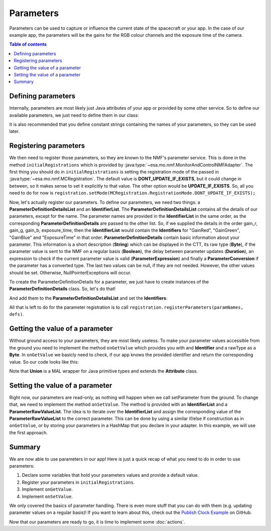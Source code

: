 ==========
Parameters
==========
Parameters can be used to capture or influence the current state of the spacecraft or your app.
In the case of our example app, the parameters will be the gains for the RGB colour channels and the exposure time of the camera.

.. contents:: Table of contents

Defining parameters
-------------------
Internally, parameters are most likely just Java attributes of your app or provided by some other service. So to define our available parameters, we just need to define them in our class:

.. code-block:: java
   :linenos:

   private float gainR = 4.0f;
   private float gainG = 4.0f;
   private float gainB = 4.0f;
   private float exposure_time = 0.2f;

It is also recommended that you define constant strings containing the names of your parameters, so they can be used later.

.. code-block:: java
   :linenos:

   private static final String GR = "GainRed";
   private static final String GG = "GainGreen";
   private static final String GB = "GainBlue";
   private static final String ET = "ExposureTime";

Registering parameters
----------------------
We then need to register those parameters, so they are known to the NMF's parameter service. This is done in the method ``initialRegistrations`` which is provided by :java:type:`~esa.mo.nmf.MonitorAndControlNMFAdapter`.
The first thing you should do in ``initialRegistrations`` is setting the registration mode of the passed in :java:type:`~esa.mo.nmf.MCRegistration`.
The default value is **DONT_UPDATE_IF_EXISTS**, but it could change in between, so it makes sense to set it explicitly to that value. The other option would be **UPDATE_IF_EXISTS**.
So, all you need to do for now is ``registration.setMode(MCRegistration.RegistrationMode.DONT_UPDATE_IF_EXISTS);``

Now, let's actually register our parameters. To define our parameters, we need two things: a **ParameterDefinitionDetailsList** and an **IdentifierList**.
The **ParameterDefinitionDetailsList** contains all the details of our parameters, except for the name. 
The parameter names are provided in the **IdentifierList** in the same order, as the corresponding **ParameterDefinitionDetails** are passed to the other list. 
So, if we supplied the details in the order gain_r, gain_g, gain_b, exposure_time, then the **IdentifierList** would contain the **Identifiers** for "GainRed", "GainGreen", "GainBlue" and "ExposureTime" in that order.
**ParameterDefinitionDetails** contain basic information about your parameter. This information is a short description (**String**) which can be displayed in the CTT, its raw type (**Byte**), if the parameter value is sent to the NMF on a regular basis (**Boolean**), the delay between parameter updates (**Duration**), an expression to check if the current parameter value is valid (**ParameterExpression**) and finally a **ParameterConversion** if the parameter has a converted type.
The last two values can be null, if they are not needed.
However, the other values should be set. Otherwise, NullPointerExceptions will occur.

To create the ParameterDefinitionDetails for a parameter, we just have to create instances of the **ParameterDefinitionDetails** class. So, let's do that!

.. code-block:: java
   :linenos:

   ParameterDefinitionDetailsList defs = new ParameterDefinitionDetailsList();
   IdentifierList paramNames = new IdentifierList();

   ParameterDefinitionDetails details_gain_r = new ParameterDefinitionDetails(
       "The red channel gain", Union.FLOAT_TYPE_SHORT_FORM.byteValue(), "", false, null, null,
       null);
   ParameterDefinitionDetails details_gain_g = new ParameterDefinitionDetails(
       "The green channel gain", Union.FLOAT_TYPE_SHORT_FORM.byteValue(), "", false, null, null,
       null);
   ParameterDefinitionDetails details_gain_b = new ParameterDefinitionDetails(
       "The blue channel gain", Union.FLOAT_TYPE_SHORT_FORM.byteValue(), "", false, null, null,
       null);
   ParameterDefinitionDetails details_exp_time = new ParameterDefinitionDetails(
       "The camera's exposure time", Union.FLOAT_TYPE_SHORT_FORM.byteValue(), "", false, null,
       null, null);

And add them to the **ParameterDefinitionDetailsList** and set the **Identifiers**:

.. code-block:: java
   :linenos:

   defs.addAll(Arrays.asList(new ParameterDefinitionDetails[] { details_gain_r, details_gain_g,
        details_gain_b, details_exp_time }));
   paramNames.add(new Identifier(GR));
   paramNames.add(new Identifier(GG));
   paramNames.add(new Identifier(GB));
   paramNames.add(new Identifier(ET));

All that is left to do for the parameter registration is to call ``registration.registerParameters(paramNames, defs)``.

Getting the value of a parameter
--------------------------------
Without ground access to your parameters, they are most likely useless. To make your parameter values accessible from the ground you need to implement the method ``onGetValue`` which provides you with and **Identifier** and a rawType as a **Byte**.
In ``onGetValue`` we basicly need to check, if our app knows the provided identifier and return the corresponding value. So our code looks like this:

.. code-block:: java
   :linenos:

   if (connector == null) {
     return null;
   }

   if (identifier.getValue().equals(GR)) {
     return new Union(gainR);
   } else if (identifier.getValue().equals(GG)) {
     return new Union(gainG);
   } else if (identifier.getValue().equals(GB)){
     return new Union(gainB);
   } else if (identifier.getValue().equals(ET)) {
     return new Union(exposureTime);
   }
   return null;

Note that **Union** is a MAL wrapper for Java primitive types and extends the **Attribute** class.

Setting the value of a parameter
--------------------------------
Right now, our parameters are read-only, as nothing will happen when we call setParameter from the ground.
To change that, we need to implement the method ``onSetValue``. The method is provided with an **IdentifierList** and a **ParameterRawValueList**.
The idea is to iterate over the **IdentifierList** and assign the corresponding value of the **ParameterRawValueList** to the correct parameter.
This can be done by using a similar if/else if construction as in ``onGetValue``, or by storing your parameters in a HashMap that you declare in your adapter.
In this example, we will use the first approach.

.. code-block:: java
   :linenos:

   boolean result = false;
   for (int i = 0; i < identifiers.size(); i++) {
     if (identifiers.get(i).getValue().equals(GR)) {
       gainR = (float) HelperAttributes.attribute2JavaType(values.get(i).getRawValue());
       result = true;
     } else if (identifiers.get(i).getValue().equals(GG)) {
       gainG = (float) HelperAttributes.attribute2JavaType(values.get(i).getRawValue());
       result = true;
     } else if (identifiers.get(i).getValue().equals(GB)) {
       gainB = (float) HelperAttributes.attribute2JavaType(values.get(i).getRawValue());
       result = true;
     } else if (identifiers.get(i).getValue().equals(ET)) {
       exposureTime = (float) HelperAttributes.attribute2JavaType(values.get(i).getRawValue());
       result = true;
     }
   }

   return result; // to confirm if the variable was set

Summary
-------
We are now able to use parameters in our app! Here is just a quick recap of what you need to do in order to use parameters:

1. Declare some variables that hold your parameters values and provide a default value.
2. Register your parameters in ``initialRegistrations``.
3. Implement ``onGetValue``.
4. Implement ``onSetValue``.

We only covered the basics of parameter handling. There is even more stuff that you can do with them (e.g. updating parameter values on a regular basis)!
If you want to learn about this, check out the `Publish Clock Example <https://github.com/esa/nanosat-mo-framework/blob/dev/sdk/examples/space/publish-clock/src/main/java/esa/mo/nmf/apps/PushClock.java>`_ on GitHub.

Now that our parameters are ready to go, it is time to implement some :doc:`actions`.
